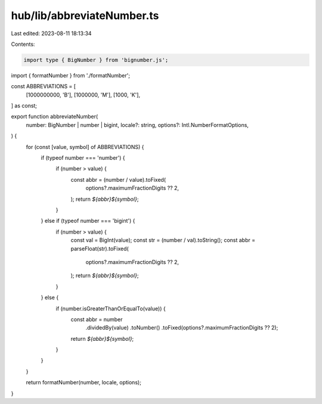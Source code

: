 hub/lib/abbreviateNumber.ts
===========================

Last edited: 2023-08-11 18:13:34

Contents:

.. code-block:: ts

    import type { BigNumber } from 'bignumber.js';

import { formatNumber } from './formatNumber';

const ABBREVIATIONS = [
  [1000000000, 'B'],
  [1000000, 'M'],
  [1000, 'K'],
] as const;

export function abbreviateNumber(
  number: BigNumber | number | bigint,
  locale?: string,
  options?: Intl.NumberFormatOptions,
) {
  for (const [value, symbol] of ABBREVIATIONS) {
    if (typeof number === 'number') {
      if (number > value) {
        const abbr = (number / value).toFixed(
          options?.maximumFractionDigits ?? 2,
        );
        return `${abbr}${symbol}`;
      }
    } else if (typeof number === 'bigint') {
      if (number > value) {
        const val = BigInt(value);
        const str = (number / val).toString();
        const abbr = parseFloat(str).toFixed(
          options?.maximumFractionDigits ?? 2,
        );
        return `${abbr}${symbol}`;
      }
    } else {
      if (number.isGreaterThanOrEqualTo(value)) {
        const abbr = number
          .dividedBy(value)
          .toNumber()
          .toFixed(options?.maximumFractionDigits ?? 2);
        return `${abbr}${symbol}`;
      }
    }
  }

  return formatNumber(number, locale, options);
}


